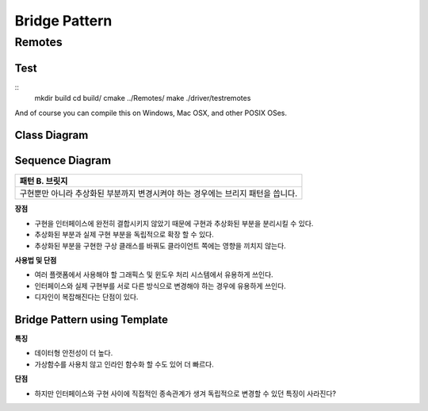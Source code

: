 
***************
Bridge Pattern
***************

Remotes
=======

Test
----
::
 mkdir build
 cd build/
 cmake ../Remotes/
 make
 ./driver/testremotes 

And of course you can compile this on Windows, Mac OSX, and other POSIX OSes.

Class Diagram
-------------

.. image:: Remotes/imgs/Overview_of_Remotes.jpg
   :scale: 50 %
   :alt: Class Diagram


Sequence Diagram
----------------

.. image:: Remotes/imgs/SequenceDiagram1.jpg
   :scale: 50 %
   :alt: Sequence Diagram

+------------------------------------------------------------------------------+
|패턴 B. 브릿지                                                                |
+==============================================================================+
|구현뿐만 아니라 추상화된 부분까지 변경시켜야 하는 경우에는 브리지 패턴을      |
|씁니다.                                                                       |
+------------------------------------------------------------------------------+


.. image:: Bridge.jpg
   :scale: 50 %
   :alt: Class Diagram


**장점**

* 구현을 인터페이스에 완전히 결합시키지 않았기 때문에 구현과 추상화된 부분을
  분리시킬 수 있다.
* 추상화된 부분과 실제 구현 부분을 독립적으로 확장 할 수 있다.
* 추상화된 부분을 구현한 구상 클래스를 바꿔도 클라이언트 쪽에는 영향을 끼치지
  않는다.


**사용법 및 단점**

* 여러 플랫폼에서 사용해야 할 그래픽스 및 윈도우 처리 시스템에서 유용하게
  쓰인다.
* 인터페이스와 실제 구현부를 서로 다른 방식으로 변경해야 하는 경우에 유용하게
  쓰인다.
* 디자인이 복잡해진다는 단점이 있다.


Bridge Pattern using Template
-----------------------------

.. image:: Bridge_using_Template.jpg
   :scale: 50 %
   :alt: Class Diagram

**특징**

* 데이터형 안전성이 더 높다.
* 가상함수를 사용치 않고 인라인 함수화 할 수도 있어 더 빠르다.

**단점**

* 하지만 인터페이스와 구현 사이에 직접적인 종속관계가 생겨 독립적으로 변경할 수
  있던 특징이 사라진다?

